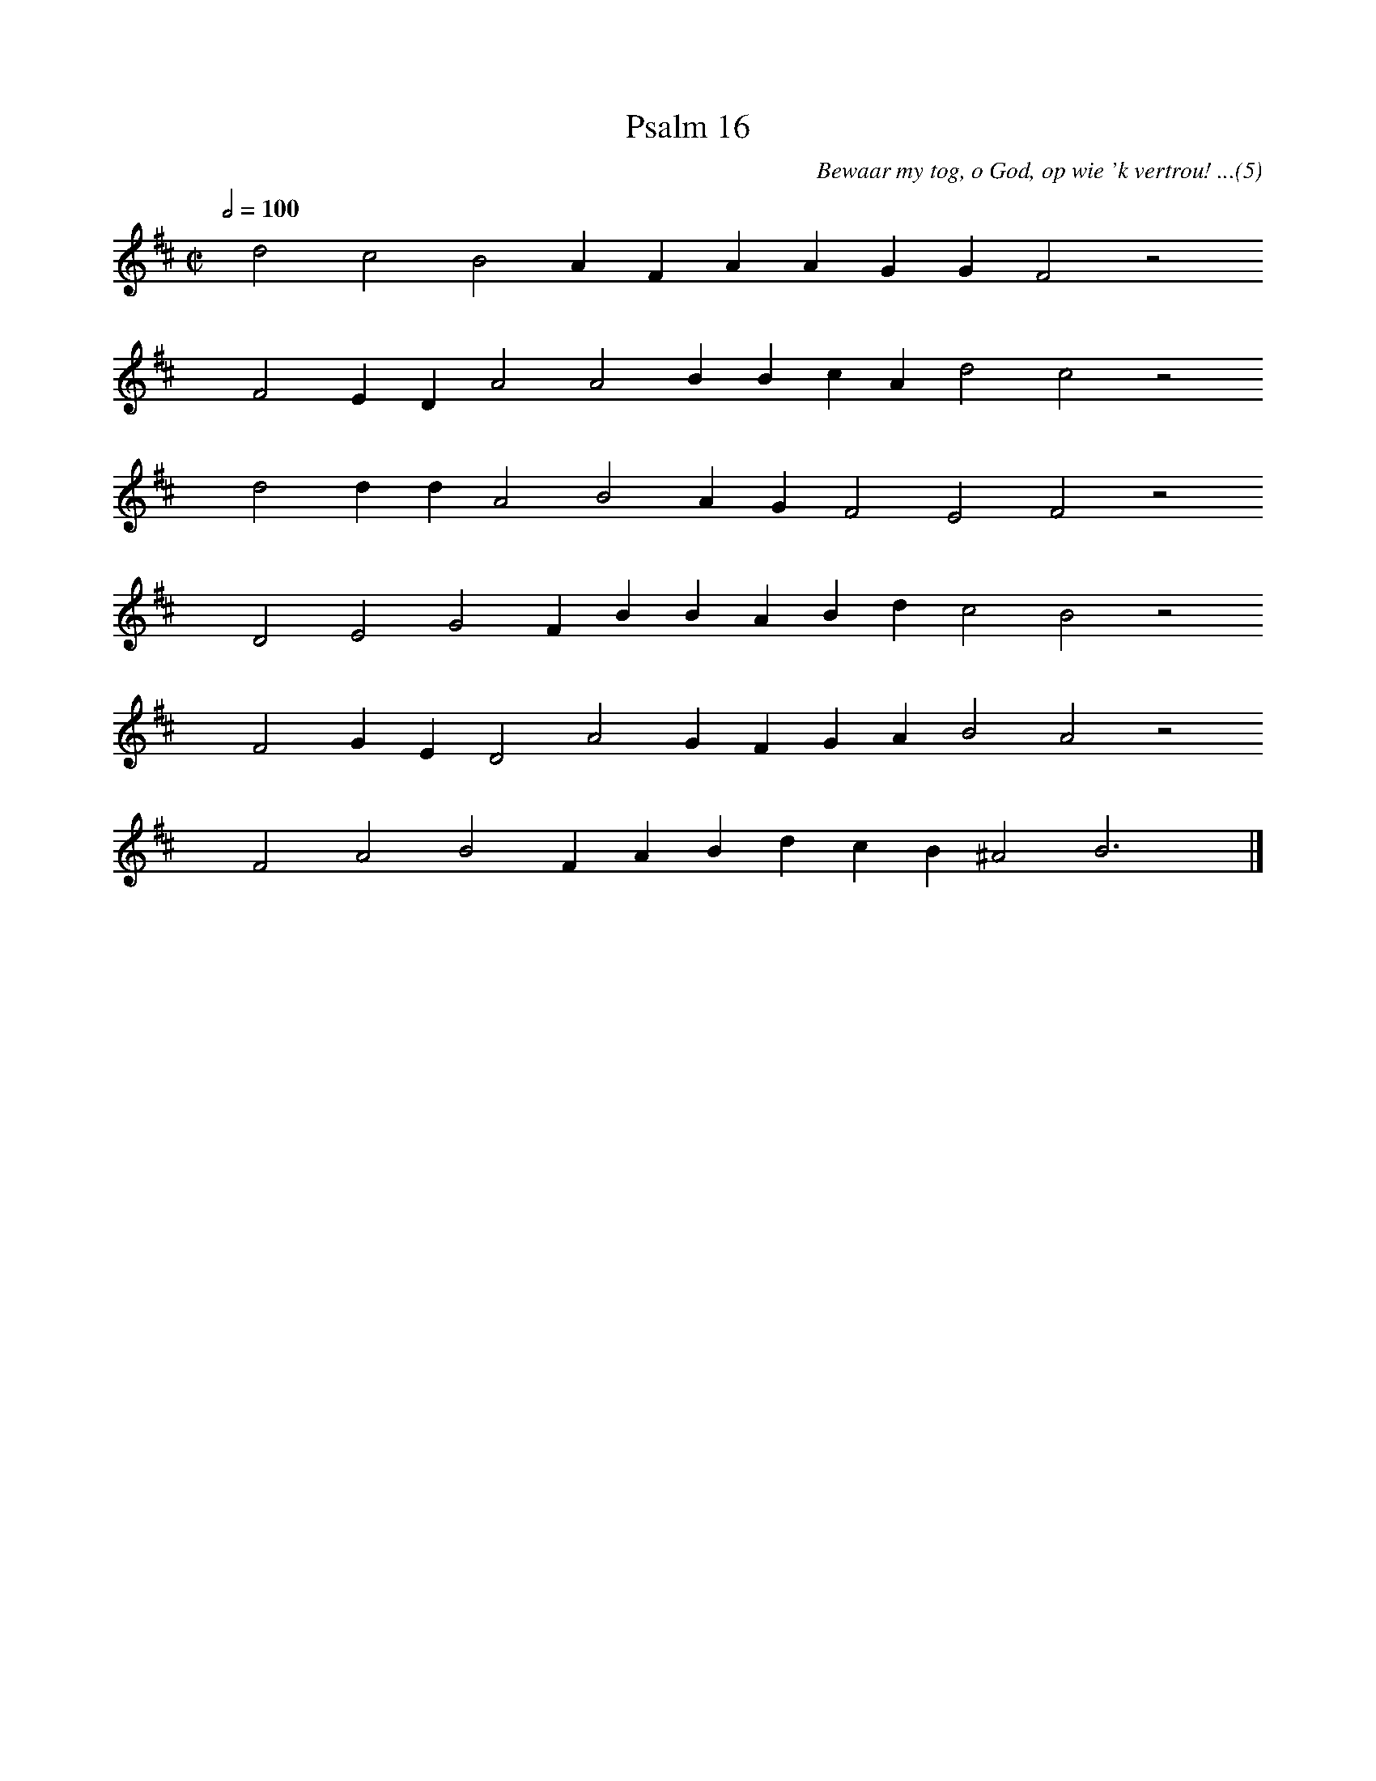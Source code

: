 %%vocalfont Arial 14
X:1
T:Psalm 16
C:Bewaar my tog, o God, op wie 'k vertrou! ...(5)
L:1/4
M:C|
K:D
Q:1/2=100
yy d2 c2 B2 A F A A G G F2 z2
%w:words come here
yyyy F2 E D A2 A2 B B c A d2 c2 z2
%w:words come here
yyyy d2 d d A2 B2 A G F2 E2 F2 z2
%w:words come here
yyyy D2 E2 G2 F B B A B d c2 B2 z2
%w:words come here
yyyy F2 G E D2 A2 G F G A B2 A2 z2
%w:words come here
yyyy F2 A2 B2 F A B d c B ^A2 B3 yy |]
%w:words come here
